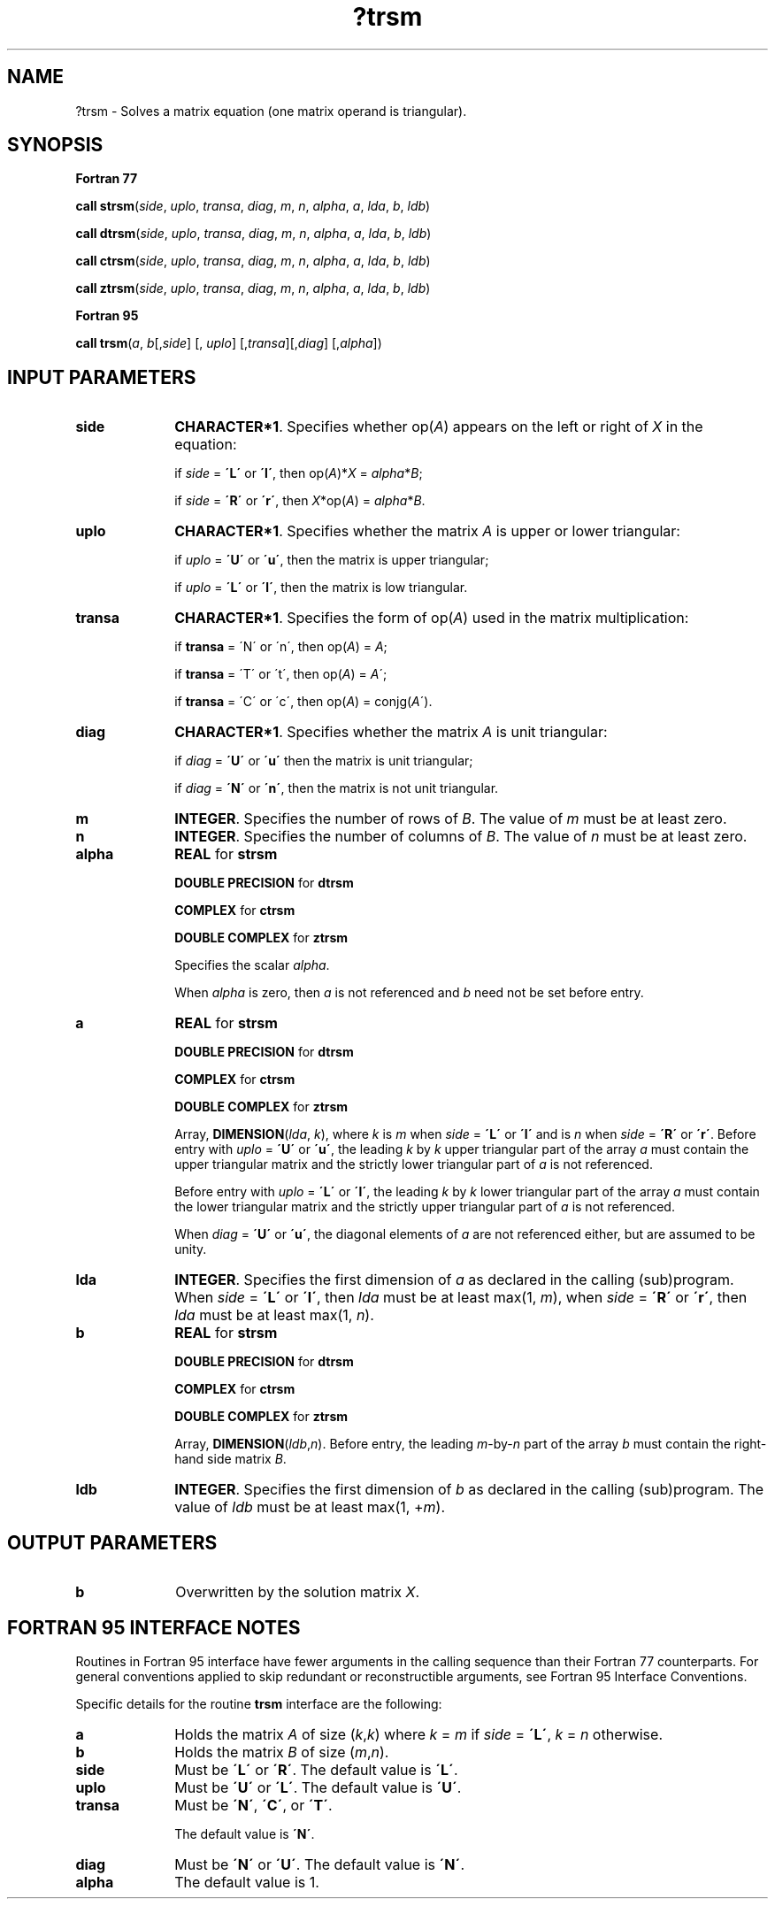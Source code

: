 .\" Copyright (c) 2002 \- 2008 Intel Corporation
.\" All rights reserved.
.\"
.TH ?trsm 3 "Intel Corporation" "Copyright(C) 2002 \- 2008" "Intel(R) Math Kernel Library"
.SH NAME
?trsm \- Solves a matrix equation (one matrix operand is triangular).
.SH SYNOPSIS
.PP
.B Fortran 77
.PP
\fBcall strsm\fR(\fIside\fR, \fIuplo\fR, \fItransa\fR, \fIdiag\fR, \fIm\fR, \fIn\fR, \fIalpha\fR, \fIa\fR, \fIlda\fR, \fIb\fR, \fIldb\fR)
.PP
\fBcall dtrsm\fR(\fIside\fR, \fIuplo\fR, \fItransa\fR, \fIdiag\fR, \fIm\fR, \fIn\fR, \fIalpha\fR, \fIa\fR, \fIlda\fR, \fIb\fR, \fIldb\fR)
.PP
\fBcall ctrsm\fR(\fIside\fR, \fIuplo\fR, \fItransa\fR, \fIdiag\fR, \fIm\fR, \fIn\fR, \fIalpha\fR, \fIa\fR, \fIlda\fR, \fIb\fR, \fIldb\fR)
.PP
\fBcall ztrsm\fR(\fIside\fR, \fIuplo\fR, \fItransa\fR, \fIdiag\fR, \fIm\fR, \fIn\fR, \fIalpha\fR, \fIa\fR, \fIlda\fR, \fIb\fR, \fIldb\fR)
.PP
.B Fortran 95
.PP
\fBcall trsm\fR(\fIa\fR, \fIb\fR[,\fIside\fR] [, \fIuplo\fR] [,\fItransa\fR][,\fIdiag\fR] [,\fIalpha\fR])
.SH INPUT PARAMETERS

.TP 10
\fBside\fR
.NL
\fBCHARACTER*1\fR. Specifies whether op(\fIA\fR) appears on the left or right of \fIX\fR in the equation:
.IP
if \fIside\fR = \fB\'L\'\fR or \fB\'l\'\fR, then op(\fIA\fR)*\fIX\fR = \fIalpha\fR*\fIB\fR;
.IP
if \fIside\fR = \fB\'R\'\fR or \fB\'r\'\fR, then  \fI X\fR*op(\fIA\fR) = \fIalpha\fR*\fIB\fR.
.TP 10
\fBuplo\fR
.NL
\fBCHARACTER*1\fR. Specifies whether the matrix \fIA\fR is upper or lower triangular:
.IP
if \fIuplo\fR = \fB\'U\'\fR or \fB\'u\'\fR, then the matrix is upper  triangular;
.IP
if \fIuplo\fR = \fB\'L\'\fR or \fB\'l\'\fR, then the matrix is low  triangular.
.TP 10
\fBtransa\fR
.NL
\fBCHARACTER*1\fR. Specifies the form of op(\fIA\fR) used in the matrix multiplication:
.IP
if \fBtransa\fR = \'N\' or \'n\', then op(\fIA\fR) = \fIA\fR;
.IP
if \fBtransa \fR= \'T\' or \'t\', then op(\fIA\fR) = \fIA\fR\';
.IP
if \fBtransa\fR = \'C\' or \'c\', then op(\fIA\fR) = conjg(\fIA\fR\').
.TP 10
\fBdiag\fR
.NL
\fBCHARACTER*1\fR. Specifies whether the matrix \fIA\fR is unit triangular:
.IP
if \fIdiag\fR = \fB\'U\'\fR or \fB\'u\'\fR  then the matrix is unit triangular;
.IP
if \fIdiag\fR = \fB\'N\'\fR or \fB\'n\'\fR, then the matrix is not unit triangular.
.TP 10
\fBm\fR
.NL
\fBINTEGER\fR. Specifies the number of rows of \fIB\fR. The value of \fIm\fR must be at least zero.
.TP 10
\fBn\fR
.NL
\fBINTEGER\fR. Specifies the number of columns of \fIB\fR. The value of \fIn\fR must be at least zero.
.TP 10
\fBalpha\fR
.NL
\fBREAL\fR for \fBstrsm\fR
.IP
\fBDOUBLE PRECISION\fR for \fBdtrsm\fR
.IP
\fBCOMPLEX\fR for \fBctrsm\fR
.IP
\fBDOUBLE COMPLEX\fR for \fBztrsm\fR
.IP
Specifies the scalar \fIalpha\fR.
.IP
When \fIalpha\fR is zero, then \fIa\fR is not referenced and \fIb\fR need not be set before entry.
.TP 10
\fBa\fR
.NL
\fBREAL\fR for \fBstrsm\fR
.IP
\fBDOUBLE PRECISION\fR for \fBdtrsm\fR
.IP
\fBCOMPLEX\fR for \fBctrsm\fR
.IP
\fBDOUBLE COMPLEX\fR for \fBztrsm\fR
.IP
Array, \fBDIMENSION\fR(\fIlda\fR, \fIk\fR), where \fIk\fR is \fIm\fR when \fIside\fR = \fB\'L\'\fR or \fB\'l\'\fR and is \fIn\fR when \fIside\fR = \fB\'R\'\fR or \fB\'r\'\fR. Before entry with \fIuplo\fR = \fB\'U\'\fR or \fB\'u\'\fR, the leading \fIk\fR by \fIk\fR upper triangular part of the array \fIa\fR must contain the upper triangular matrix and the strictly lower triangular part of \fIa\fR is not referenced. 
.IP
Before entry with \fIuplo\fR = \fB\'L\'\fR or \fB\'l\'\fR, the leading \fIk\fR by \fIk\fR lower triangular part of the array \fIa\fR must contain the lower triangular matrix and the strictly upper triangular part of \fIa\fR is not referenced.
.IP
When \fIdiag\fR = \fB\'U\'\fR or \fB\'u\'\fR, the diagonal elements of \fIa\fR are not referenced either, but are assumed to be unity. 
.TP 10
\fBlda\fR
.NL
\fBINTEGER\fR. Specifies the first dimension of \fIa\fR as declared in the calling (sub)program. When \fIside\fR = \fB\'L\'\fR or \fB\'l\'\fR, then \fIlda\fR must be at least max(1, \fIm\fR), when \fIside\fR = \fB\'R\'\fR or \fB\'r\'\fR, then \fIlda\fR must be at least max(1, \fIn\fR).
.TP 10
\fBb\fR
.NL
\fBREAL\fR for \fBstrsm\fR
.IP
\fBDOUBLE PRECISION\fR for \fBdtrsm\fR
.IP
\fBCOMPLEX\fR for \fBctrsm\fR
.IP
\fBDOUBLE COMPLEX\fR for \fBztrsm\fR
.IP
Array, \fBDIMENSION\fR(\fIldb\fR,\fIn\fR). Before entry, the leading \fIm\fR-by-\fIn\fR part of the array \fIb\fR must contain the right-hand side matrix \fIB\fR.
.TP 10
\fBldb\fR
.NL
\fBINTEGER\fR. Specifies the first dimension of \fIb\fR as declared in the calling (sub)program. The value of \fIldb\fR must be at least max(1, +\fIm\fR).
.SH OUTPUT PARAMETERS

.TP 10
\fBb\fR
.NL
Overwritten by the solution matrix  \fIX\fR.
.SH FORTRAN 95 INTERFACE NOTES
.PP
.PP
Routines in Fortran 95 interface have fewer arguments in the calling sequence than their Fortran 77   counterparts. For general conventions applied to skip redundant or reconstructible arguments, see Fortran 95 Interface Conventions.
.PP
Specific details for the routine \fBtrsm\fR interface are the following:
.TP 10
\fBa\fR
.NL
Holds the matrix \fIA\fR of size (\fIk\fR,\fIk\fR) where \fIk\fR = \fIm\fR if \fIside\fR = \fB\'L\'\fR, \fIk\fR = \fIn\fR otherwise.
.TP 10
\fBb\fR
.NL
Holds the matrix \fIB\fR of size (\fIm\fR,\fIn\fR).
.TP 10
\fBside\fR
.NL
Must be \fB\'L\'\fR or \fB\'R\'\fR. The default value is \fB\'L\'\fR.
.TP 10
\fBuplo\fR
.NL
Must be \fB\'U\'\fR or \fB\'L\'\fR. The default value is \fB\'U\'\fR.
.TP 10
\fBtransa\fR
.NL
Must be \fB\'N\'\fR, \fB\'C\'\fR, or \fB\'T\'\fR.
.IP
The default value is \fB\'N\'\fR.
.TP 10
\fBdiag\fR
.NL
Must be \fB\'N\'\fR or \fB\'U\'\fR. The default value is \fB\'N\'\fR.
.TP 10
\fBalpha\fR
.NL
The default value is 1.
